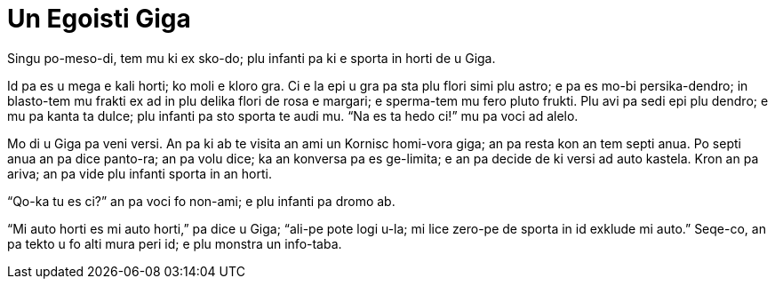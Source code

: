 = Un Egoisti Giga

// Un Hedo Prince
// Kapitula 2

// Last modified 201811280104

Singu po-meso-di, tem mu ki ex sko-do; plu infanti pa ki e sporta in horti de u Giga.

Id pa es u mega e kali horti; ko moli e kloro gra. Ci e la epi u gra pa sta plu flori simi
plu astro; e pa es mo-bi persika-dendro; in blasto-tem mu frakti ex ad in plu delika flori
de rosa e margari; e sperma-tem mu fero pluto frukti. Plu avi pa sedi epi plu dendro; e mu
pa kanta ta dulce; plu infanti pa sto sporta te audi mu. “Na es ta hedo ci!” mu pa voci ad
alelo.

Mo di u Giga pa veni versi. An pa ki ab te visita an ami un Kornisc homi-vora giga; an pa
resta kon an tem septi anua. Po septi anua an pa dice panto-ra; an pa volu dice; ka an
konversa pa es ge-limita; e an pa decide de ki versi ad auto kastela. Kron an pa ariva; an
pa vide plu infanti sporta in an horti.

“Qo-ka tu es ci?” an pa voci fo non-ami; e plu infanti pa dromo ab.

“Mi auto horti es mi auto horti,” pa dice u Giga; “ali-pe pote logi u-la; mi lice zero-pe
de sporta in id exklude mi auto.” Seqe-co, an pa tekto u fo alti mura peri id; e plu
monstra un info-taba.


